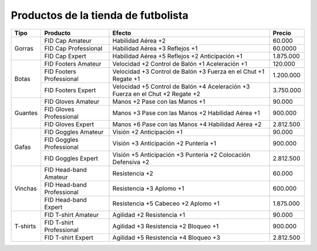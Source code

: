 Productos de la tienda de futbolista
====================================

+----------+-----------------------------+-------------------------+-----------+
| Tipo     | Producto                    | Efecto                  | Precio    |
+==========+=============================+=========================+===========+
| Gorras   | FID Cap Amateur             | Habilidad Aérea +2      | 60.000    |
|          +-----------------------------+-------------------------+-----------+
|          | FID Cap Professional        | Habilidad Aérea +3      | 60.0000   |
|          |                             | Reflejos +1             |           |
|          +-----------------------------+-------------------------+-----------+
|          | FID Cap Expert              | Habilidad Aérea +5      | 1.875.000 |
|          |                             | Reflejos +2             |           |
|          |                             | Anticipación +1         |           |
+----------+-----------------------------+-------------------------+-----------+
| Botas    | FID Footers Amateur         | Velocidad +2            | 120.000   |
|          |                             | Control de Balón +1     |           |
|          |                             | Aceleración +1          |           |
|          +-----------------------------+-------------------------+-----------+
|          | FID Footers Professional    | Velocidad +3            | 1.200.000 |
|          |                             | Control de Balón +3     |           |
|          |                             | Fuerza en el Chut +1    |           |
|          |                             | Regate +1               |           |
|          +-----------------------------+-------------------------+-----------+
|          | FID Footers Expert          | Velocidad +5            | 3.750.000 |
|          |                             | Control de Balón +4     |           |
|          |                             | Aceleración +3          |           |
|          |                             | Fuerza en el Chut +2    |           |
|          |                             | Regate +2               |           |
+----------+-----------------------------+-------------------------+-----------+
| Guantes  | FID Gloves Amateur          | Manos +2                | 90.000    |
|          |                             | Pase con las Manos +1   |           |
|          +-----------------------------+-------------------------+-----------+
|          | FID Gloves Professional     | Manos +3                | 900.000   |
|          |                             | Pase con las Manos +2   |           |
|          |                             | Habilidad Aérea +1      |           |
|          +-----------------------------+-------------------------+-----------+
|          | FID Gloves Expert           | Manos +6                | 2.812.500 |
|          |                             | Pase con las Manos +4   |           |
|          |                             | Habilidad Aérea +2      |           |
+----------+-----------------------------+-------------------------+-----------+
| Gafas    | FID Goggles Amateur         | Visión +2               | 90.000    |
|          |                             | Anticipación +1         |           |
|          +-----------------------------+-------------------------+-----------+
|          | FID Goggles Professional    | Visión +3               | 900.000   |
|          |                             | Anticipación +2         |           |
|          |                             | Puntería +1             |           |
|          +-----------------------------+-------------------------+-----------+
|          | FID Goggles Expert          | Visión +5               | 2.812.500 |
|          |                             | Anticipación +3         |           |
|          |                             | Puntería +2             |           |
|          |                             | Colocación Defensiva +2 |           |
+----------+-----------------------------+-------------------------+-----------+
| Vinchas  | FID Head-band Amateur       | Resistencia +2          | 60.000    |
|          +-----------------------------+-------------------------+-----------+
|          | FID Head-band Professional  | Resistencia +3          | 600.000   |
|          |                             | Aplomo +1               |           |
|          +-----------------------------+-------------------------+-----------+
|          | FID Head-band Expert        | Resistencia +5          | 1.875.000 |
|          |                             | Cabeceo +2              |           |
|          |                             | Aplomo +1               |           |
+----------+-----------------------------+-------------------------+-----------+
| T-shirts | FID T-shirt Amateur         | Agilidad +2             | 90.000    |
|          |                             | Resistencia +1          |           |
|          +-----------------------------+-------------------------+-----------+
|          | FID T-shirt Professional    | Agilidad +3             | 900.000   |
|          |                             | Resistencia +2          |           |
|          |                             | Bloqueo +1              |           |
|          +-----------------------------+-------------------------+-----------+
|          | FID T-shirt Expert          | Agilidad +5             | 2.812.500 |
|          |                             | Resistencia +4          |           |
|          |                             | Bloqueo +3              |           |
+----------+-----------------------------+-------------------------+-----------+

